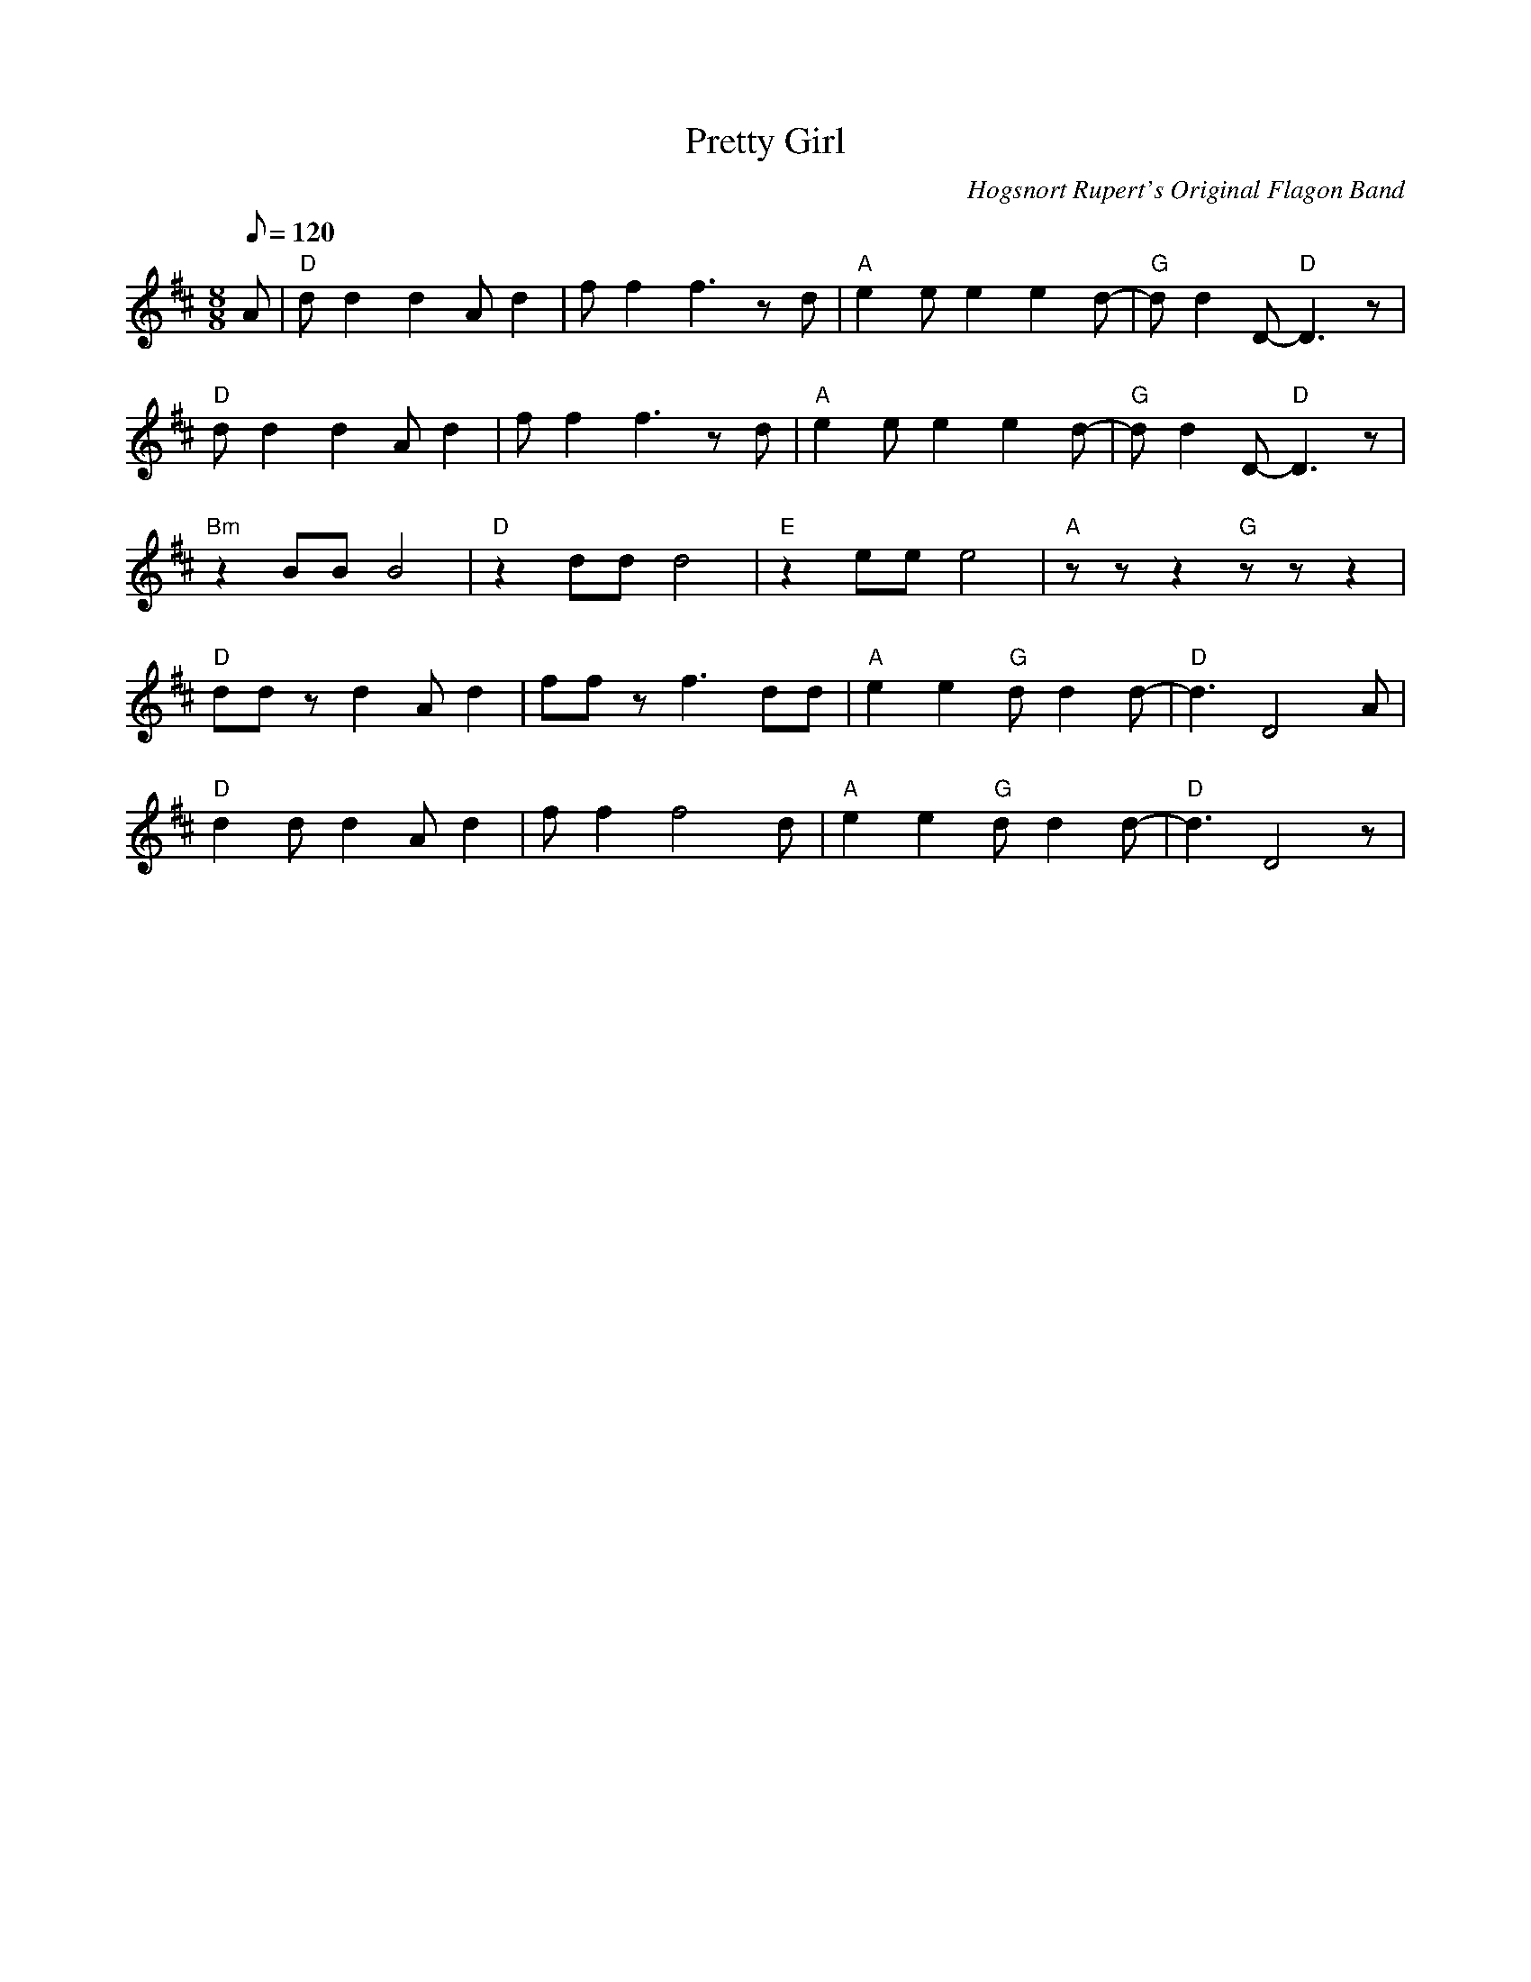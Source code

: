 X: 20
T:Pretty Girl
M:8/8
L:1/8
Q:120
C:Hogsnort Rupert's Original Flagon Band
K:D
A|"D"d d2 d2 A d2|f f2 f3 z d|
"A"e2 e e2 e2 d-|"G"d d2 D-"D"D3z|!
"D"d d2 d2 A d2|f f2 f3 z d|
"A"e2 e e2 e2 d-|"G"d d2 D-"D"D3z|!
"Bm"z2 BB B4|"D"z2 dd d4|
"E"z2 ee e4|"A"zzz2"G"zzz2|!
"D"ddzd2Ad2|ffzf3dd|
"A"e2e2"G"dd2d-|"D"d3D4A|!
"D"d2dd2Ad2|ff2f4d|
"A"e2e2"G"dd2d-|"D"d3D4z|
